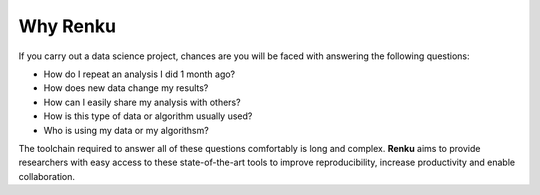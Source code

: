 .. _why_renku:

Why Renku
---------

If you carry out a data science project, chances are you will be faced with
answering the following questions:

* How do I repeat an analysis I did 1 month ago?
* How does new data change my results?
* How can I easily share my analysis with others?
* How is this type of data or algorithm usually used?
* Who is using my data or my algorithsm?

The toolchain required to answer all of these questions comfortably is
long and complex. **Renku** aims to provide researchers with easy
access to these state-of-the-art tools to improve reproducibility,
increase productivity and enable collaboration.
